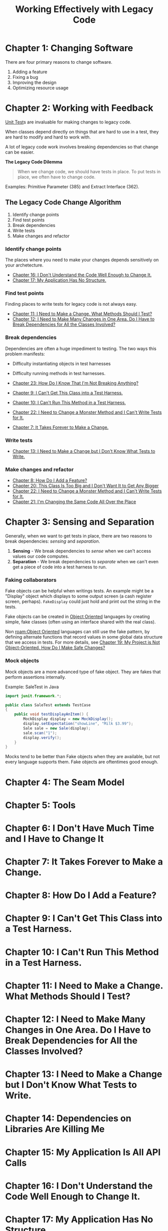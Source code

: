 :PROPERTIES:
:ID:       42a0e03e-ed8b-4922-96c0-d60ffed1f7b1
:END:
#+title: Working Effectively with Legacy Code
#+description: A book by Michael C. Feathers

* Chapter 1: Changing Software
:PROPERTIES:
:ID:       7d9ed93b-e047-4312-a8a9-3cf142c0baee
:END:

There are four primary reasons to change software.
1. Adding a feature
2. Fixing a bug
3. Improving the design
4. Optimizing resource usage

* Chapter 2: Working with Feedback
:PROPERTIES:
:ID:       c969fb5b-4892-4617-a065-c571a1f79161
:END:
[[id:341e261f-8bf0-4518-ad78-73d0f4b4b399][Unit Test]]s are invaluable for making changes to legacy code.

When classes depend directly on things that are hard to use in a test, they are hard to modify and hard to work with.

A lot of legacy code work involves breaking dependencies so that change can be easier.

*The Legacy Code Dilemma*
#+BEGIN_QUOTE
When we change code, we should have tests in place. To put tests in place, we often have to change code.
#+END_QUOTE

Examples: Primitive Parameter (385) and Extract Interface (362).

** The Legacy Code Change Algorithm
1. Identify change points
2. Find test points
3. Break dependencies
4. Write tests
5. Make changes and refactor

*** Identify change points
The places where you need to make your changes depends sensitively on your archetecture.

- [[id:dd0d7e4d-845b-49dc-bdac-ed6ed203523a][Chapter 16: I Don't Understand the Code Well Enough to Change It.]]
- [[id:b2c7ccd5-1f39-4ff5-8131-7c1fb13bb472][Chapter 17: My Application Has No Structure.]]

*** Find test points
Finding places to write tests for legacy code is not always easy.

- [[id:41d68397-7046-41dc-83f7-85bc3a7106ad][Chapter 11: I Need to Make a Change. What Methods Should I Test?]]
- [[id:5fe0534a-8d61-41bc-87b0-9aa3aabbd47f][Chapter 12: I Need to Make Many Changes in One Area. Do I Have to Break Dependencies for All the Classes Involved?]]

*** Break dependencies
Dependencies are often a huge impediment to testing. The two ways this problem manifests:
- Difficulty instantiating objects in test harnesses
- Difficulty running methods in test harnesses.

- [[id:8bdec501-dea0-4172-bb68-1367ecf6878e][Chapter 23: How Do I Know That I'm Not Breaking Anything?]]
- [[id:ba70d248-dbeb-40d2-b3d0-110fde4986d8][Chapter 9: I Can't Get This Class into a Test Harness.]]
- [[id:e304cda9-bf18-4a2a-9dfd-d3a74d3c2541][Chapter 10: I Can't Run This Method in a Test Harness.]]
- [[id:1b57e501-463c-49a7-9332-d72653cae96c][Chapter 22: I Need to Change a Monster Method and I Can't Write Tests for It.]]
- [[id:6cf272a1-b60b-4e93-aa92-341f66a08319][Chapter 7: It Takes Forever to Make a Change.]]

*** Write tests
- [[id:b8d9621f-28d2-44ce-92f8-c65f2dab0337][Chapter 13: I Need to Make a Change but I Don't Know What Tests to Write.]]

*** Make changes and refactor
- [[id:9fa2652c-2ac2-4cda-b331-f043746f42aa][Chapter 8: How Do I Add a Feature?]]
- [[id:9da59c39-ebfc-4048-b876-2d8e160367e2][Chapter 20: This Class Is Too Big and I Don't Want It to Get Any Bigger]]
- [[id:1b57e501-463c-49a7-9332-d72653cae96c][Chapter 22: I Need to Change a Monster Method and I Can't Write Tests for It.]]
- [[id:1d35f9c6-af51-4212-9bba-91cc36ca39b3][Chapter 21: I'm Changing the Same Code All Over the Place]]

* Chapter 3: Sensing and Separation
:PROPERTIES:
:ID:       fc4440ec-2c41-4fdc-a786-aa0abe39f55d
:END:

Generally, when we want to get tests in place, there are two reasons to break dependencies: /sensing/ and /separation/.
1. *Sensing* - We break dependencies to /sense/ when we can't access values our code computes.
2. *Separation* - We break dependencies to /separate/ when we can't even get a piece of code into a test harness to run.

*** Faking collaborators
Fake objects can be helpful when writings tests. An example might be a "Display" object which displays to some output screen (a cash register screen, perhaps). ~FakeDisplay~ could just hold and print out the string in the tests.

Fake objects can be created in [[id:0cabecd4-2482-413f-a76a-81ad31b6bd2b][Object Oriented]] languages by creating simple, fake classes (often using an interface shared with the real class).

Non [[roam:Object Oriented]] languages can still use the fake pattern, by defining alternate functions that record values in some global data structure that we access in tests. For more details, see [[id:d090755d-9397-4128-98cd-82c8ec222671][Chapter 19: My Project is Not Object-Oriented. How Do I Make Safe Changes?]]

*** Mock objects
Mock objects are a more advanced type of fake object. They are fakes that perform assertions internally.

Example: SaleTest in Java
#+BEGIN_SRC java
import junit.framework.*;

public class SaleTest extends TestCase
{
    public void testDisplayAnItem() {
        MockDisplay display = new MockDisplay();
        display.setExpectation("showLine", "Milk $3.99");
        Sale sale = new Sale(display);
        sale.scan("1");
        display.verify();
    }
}
#+END_SRC

Mocks tend to be better than Fake objects when they are available, but not every language supports them. Fake objects are oftentimes good enough.

* Chapter 4: The Seam Model
:PROPERTIES:
:ID:       85ffa26e-14d9-4563-8768-c5625a01ec92
:END:

* Chapter 5: Tools
:PROPERTIES:
:ID:       6133839c-71e7-444c-be04-8cb8e08a8d22
:END:

* Chapter 6: I Don't Have Much Time and I Have to Change It
:PROPERTIES:
:ID:       269d0141-1442-443e-bf04-32d6f338a26c
:END:

* Chapter 7: It Takes Forever to Make a Change.
:PROPERTIES:
:ID:       6cf272a1-b60b-4e93-aa92-341f66a08319
:END:

* Chapter 8: How Do I Add a Feature?
:PROPERTIES:
:ID:       9fa2652c-2ac2-4cda-b331-f043746f42aa
:END:

* Chapter 9: I Can't Get This Class into a Test Harness.
:PROPERTIES:
:ID:       ba70d248-dbeb-40d2-b3d0-110fde4986d8
:END:

* Chapter 10: I Can't Run This Method in a Test Harness.
:PROPERTIES:
:ID:       e304cda9-bf18-4a2a-9dfd-d3a74d3c2541
:END:

* Chapter 11: I Need to Make a Change. What Methods Should I Test?
:PROPERTIES:
:ID:       41d68397-7046-41dc-83f7-85bc3a7106ad
:END:

* Chapter 12: I Need to Make Many Changes in One Area. Do I Have to Break Dependencies for All the Classes Involved?
:PROPERTIES:
:ID:       5fe0534a-8d61-41bc-87b0-9aa3aabbd47f
:END:

* Chapter 13: I Need to Make a Change but I Don't Know What Tests to Write.
:PROPERTIES:
:ID:       b8d9621f-28d2-44ce-92f8-c65f2dab0337
:END:

* Chapter 14: Dependencies on Libraries Are Killing Me
:PROPERTIES:
:ID:       15004104-4888-4c93-90c6-cd71d8b9bf7d
:END:

* Chapter 15: My Application Is All API Calls
:PROPERTIES:
:ID:       e1cad0d0-5276-4f1a-829e-a34b48c0c10a
:END:

* Chapter 16: I Don't Understand the Code Well Enough to Change It.
:PROPERTIES:
:ID:       dd0d7e4d-845b-49dc-bdac-ed6ed203523a
:END:

* Chapter 17: My Application Has No Structure.
:PROPERTIES:
:ID:       b2c7ccd5-1f39-4ff5-8131-7c1fb13bb472
:END:

* Chapter 18: My Test Code Is in the Way
:PROPERTIES:
:ID:       1145c8c3-16e2-48ce-a358-4aa788e5b49a
:END:

* Chapter 19: My Project is Not Object-Oriented. How Do I Make Safe Changes?
:PROPERTIES:
:ID:       d090755d-9397-4128-98cd-82c8ec222671
:END:

* Chapter 20: This Class Is Too Big and I Don't Want It to Get Any Bigger
:PROPERTIES:
:ID:       9da59c39-ebfc-4048-b876-2d8e160367e2
:END:

* Chapter 21: I'm Changing the Same Code All Over the Place
:PROPERTIES:
:ID:       1d35f9c6-af51-4212-9bba-91cc36ca39b3
:END:

* Chapter 22: I Need to Change a Monster Method and I Can't Write Tests for It.
:PROPERTIES:
:ID:       1b57e501-463c-49a7-9332-d72653cae96c
:END:

* Chapter 23: How Do I Know That I'm Not Breaking Anything?
:PROPERTIES:
:ID:       8bdec501-dea0-4172-bb68-1367ecf6878e
:END:

* Chapter 24: We Feel Overwhelmed. It Isn't Going to Get Any Better
:PROPERTIES:
:ID:       0c087728-6b55-4eb1-96a0-2deb0c1ad86e
:END:

* Chapter 25: Dependency-Breaking Techniques
